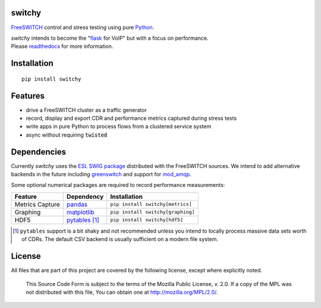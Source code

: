 switchy
=======
|pypi| |versions| |pypi_downloads|

FreeSWITCH_ control and stress testing using pure Python_.

| `switchy` intends to become the "flask_ for VoIP" but with a focus on performance.
| Please readthedocs_ for more information.

.. _FreeSWITCH: https://freeswitch.org/
.. _Python: https://www.python.org/
.. _flask: http://flask.pocoo.org/
.. _readthedocs: https://switchy.readthedocs.org/

Installation
============
::

    pip install switchy

Features
========

- drive a FreeSWITCH cluster as a traffic generator
- record, display and export CDR and performance metrics captured during stress tests
- write apps in pure Python to process flows from a clustered service system
- async without requiring :code:`twisted`

Dependencies
============
Currently `switchy` uses the `ESL SWIG package`_ distributed with the FreeSWITCH sources.
We intend to add alternative backends in the future including greenswitch_ and support
for mod_amqp_.

.. _ESL SWIG package: https://freeswitch.org/confluence/display/FREESWITCH/Python+ESL
.. _greenswitch: https://github.com/EvoluxBR/greenswitch
.. _mod_amqp: https://freeswitch.org/confluence/display/FREESWITCH/mod_amqp

Some optional numerical packages are required to record performance measurements:

===============  ================ ================================
Feature          Dependency        Installation
===============  ================ ================================
Metrics Capture  `pandas`_        ``pip install switchy[metrics]``
Graphing         `matplotlib`_    ``pip install switchy[graphing]``
HDF5             `pytables`_ [#]_ ``pip install switchy[hdf5]``
===============  ================ ================================

.. [#] ``pytables`` support is a bit shaky and not recommended unless
       you intend to locally process massive data sets worth of CDRs.
       The default CSV backend is usually sufficient on a modern file
       system.

.. _pandas: http://pandas.pydata.org/
.. _matplotlib: http://matplotlib.org/
.. _pytables: http://www.pytables.org/

License
=======
All files that are part of this project are covered by the following
license, except where explicitly noted.

    This Source Code Form is subject to the terms of the Mozilla Public
    License, v. 2.0. If a copy of the MPL was not distributed with this
    file, You can obtain one at http://mozilla.org/MPL/2.0/.

.. |versions| image:: https://img.shields.io/pypi/pyversions/switchy.svg
    :target: https://pypi.python.org/pypi/switchy

.. |pypi| image:: https://img.shields.io/pypi/v/switchy.svg
    :target: https://pypi.python.org/pypi/switchy

.. |pypi_downloads| image:: https://img.shields.io/pypi/d/switchy.svg
    :target: https://pypi.python.org/pypi/switchy
